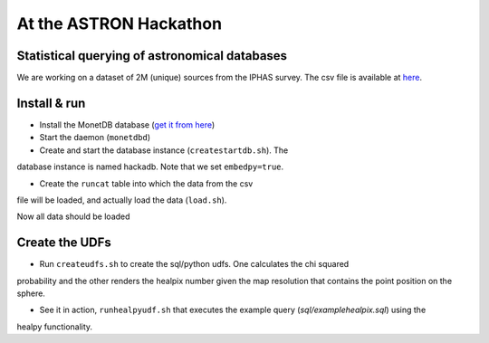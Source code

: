 At the ASTRON Hackathon
=======================

Statistical querying of astronomical databases
----------------------------------------------

We are working on a dataset of 2M (unique) sources from the 
IPHAS survey.
The csv file is available at `here`_.



Install & run
-------------

- Install the MonetDB database (`get it from here`_)

- Start the daemon (``monetdbd``)

- Create and start the database instance (``createstartdb.sh``). The
database instance is named hackadb. Note that we set ``embedpy=true``.

- Create the ``runcat`` table into which the data from the csv
file will be loaded, and actually load the data (``load.sh``).

Now all data should be loaded

Create the UDFs
---------------

- Run ``createudfs.sh`` to create the sql/python udfs. One calculates the chi squared
probability and the other renders the healpix number given the map resolution
that contains the point position on the sphere.

- See it in action, ``runhealpyudf.sh`` that executes the example query (`sql/examplehealpix.sql`) using the 
healpy functionality.

.. _get it from here: https://www.monetdb.org/Downloads/ReleaseNotes
.. _here: https://homepages.cwi.nl/~bscheers/hackathon/hackathon_dump.csv

